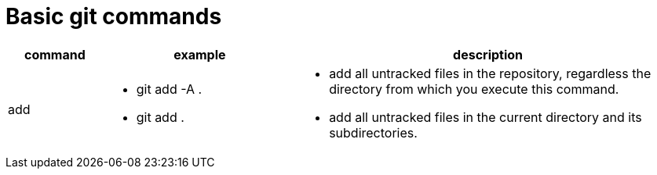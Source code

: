 = Basic git commands

[cols="1,2,4",options="header"]
|===
|command | example | description

| add
a| * git add -A .
* git add .
a| * add all untracked files in the repository, regardless the directory from which you execute this command.
* add all untracked files in the current directory and its subdirectories.

|===
